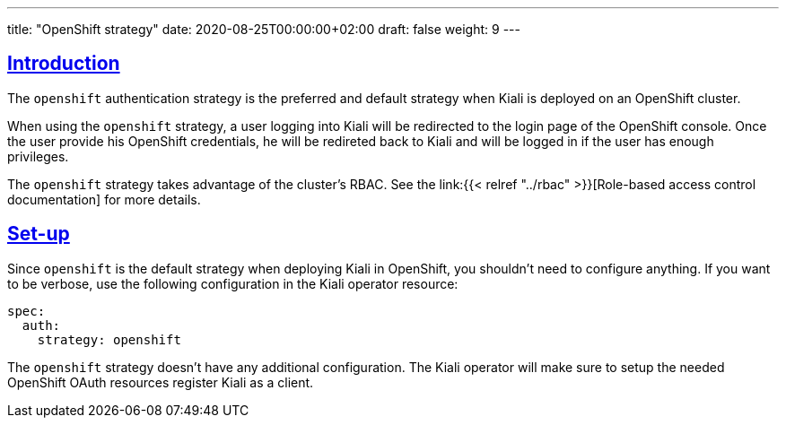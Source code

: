 ---
title: "OpenShift strategy"
date: 2020-08-25T00:00:00+02:00
draft: false
weight: 9
---

:toc: macro
:toc-title: In this section:
:keywords: authentication openshift
:icons: font
:sectlinks:

toc::[]

== Introduction

The `openshift` authentication strategy is the preferred and default strategy
when Kiali is deployed on an OpenShift cluster.

When using the `openshift` strategy, a user logging into Kiali will be
redirected to the login page of the OpenShift console. Once the user provide
his OpenShift credentials, he will be redireted back to Kiali and will be
logged in if the user has enough privileges.

The `openshift` strategy takes advantage of the cluster's RBAC. See the
link:{{< relref "../rbac" >}}[Role-based access control documentation] for more
details.

== Set-up

Since `openshift` is the default strategy when deploying Kiali in OpenShift,
you shouldn't need to configure anything. If you want to be verbose, use the
following configuration in the Kiali operator resource:

[source,yaml]
----
spec:
  auth:
    strategy: openshift
----

The `openshift` strategy doesn't have any additional configuration. The Kiali
operator will make sure to setup the needed OpenShift OAuth resources register
Kiali as a client.

